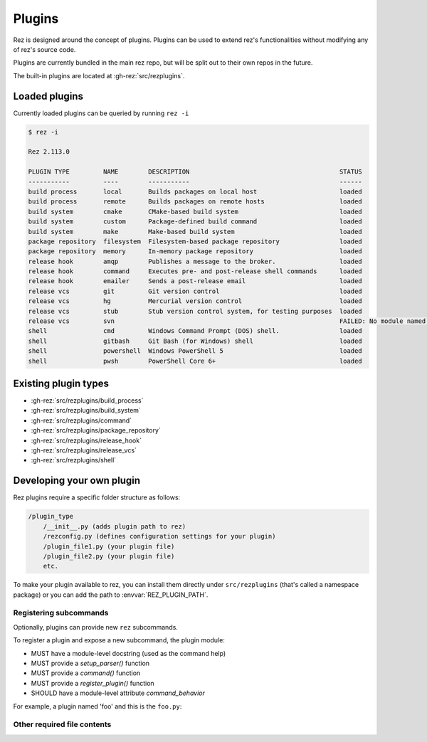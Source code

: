 =======
Plugins
=======

Rez is designed around the concept of plugins. Plugins can be used to extend rez's functionalities without modifying any of rez's source code.

Plugins are currently bundled in the main rez repo, but will be split out
to their own repos in the future.

The built-in plugins are located at :gh-rez:`src/rezplugins`.

Loaded plugins
==============

Currently loaded plugins can be queried by running ``rez -i``

.. code-block:: console

   $ rez -i

   Rez 2.113.0

   PLUGIN TYPE         NAME        DESCRIPTION                                        STATUS
   -----------         ----        -----------                                        ------
   build process       local       Builds packages on local host                      loaded
   build process       remote      Builds packages on remote hosts                    loaded
   build system        cmake       CMake-based build system                           loaded
   build system        custom      Package-defined build command                      loaded
   build system        make        Make-based build system                            loaded
   package repository  filesystem  Filesystem-based package repository                loaded
   package repository  memory      In-memory package repository                       loaded
   release hook        amqp        Publishes a message to the broker.                 loaded
   release hook        command     Executes pre- and post-release shell commands      loaded
   release hook        emailer     Sends a post-release email                         loaded
   release vcs         git         Git version control                                loaded
   release vcs         hg          Mercurial version control                          loaded
   release vcs         stub        Stub version control system, for testing purposes  loaded
   release vcs         svn                                                            FAILED: No module named 'pysvn'
   shell               cmd         Windows Command Prompt (DOS) shell.                loaded
   shell               gitbash     Git Bash (for Windows) shell                       loaded
   shell               powershell  Windows PowerShell 5                               loaded
   shell               pwsh        PowerShell Core 6+                                 loaded

Existing plugin types
=====================

- :gh-rez:`src/rezplugins/build_process`
- :gh-rez:`src/rezplugins/build_system`
- :gh-rez:`src/rezplugins/command`
- :gh-rez:`src/rezplugins/package_repository`
- :gh-rez:`src/rezplugins/release_hook`
- :gh-rez:`src/rezplugins/release_vcs`
- :gh-rez:`src/rezplugins/shell`

Developing your own plugin
==========================

Rez plugins require a specific folder structure as follows:

.. code-block:: text

    /plugin_type
        /__init__.py (adds plugin path to rez)
        /rezconfig.py (defines configuration settings for your plugin)
        /plugin_file1.py (your plugin file)
        /plugin_file2.py (your plugin file)
        etc.

To make your plugin available to rez, you can install them directly under
``src/rezplugins`` (that's called a namespace package) or you can add
the path to :envvar:`REZ_PLUGIN_PATH`.

Registering subcommands
-----------------------

Optionally, plugins can provide new ``rez`` subcommands.

To register a plugin and expose a new subcommand, the plugin module:

- MUST have a module-level docstring (used as the command help)
- MUST provide a `setup_parser()` function
- MUST provide a `command()` function
- MUST provide a `register_plugin()` function
- SHOULD have a module-level attribute `command_behavior`

For example, a plugin named 'foo' and this is the ``foo.py``:

.. code-block:: python
   :caption: foo.py

   '''The docstring for command help, this is required.
   '''
   from rez.command import Command

   command_behavior = {
       "hidden": False,   # optional: bool
       "arg_mode": None,  # optional: None, "passthrough", "grouped"
   }

   def setup_parser(parser, completions=False):
       parser.add_argument("--hello", ...)

   def command(opts, parser=None, extra_arg_groups=None):
       if opts.hello:
           print("world")

   class CommandFoo(Command):
       schema_dict = {}
       @classmethod
       def name(cls):
           return "foo"

   def register_plugin():
       return CommandFoo

Other required file contents
----------------------------
.. code-block:: python
   :caption: __init__.py

    from rez.plugin_managers import extend_path
    __path__ = extend_path(__path__, __name__)


